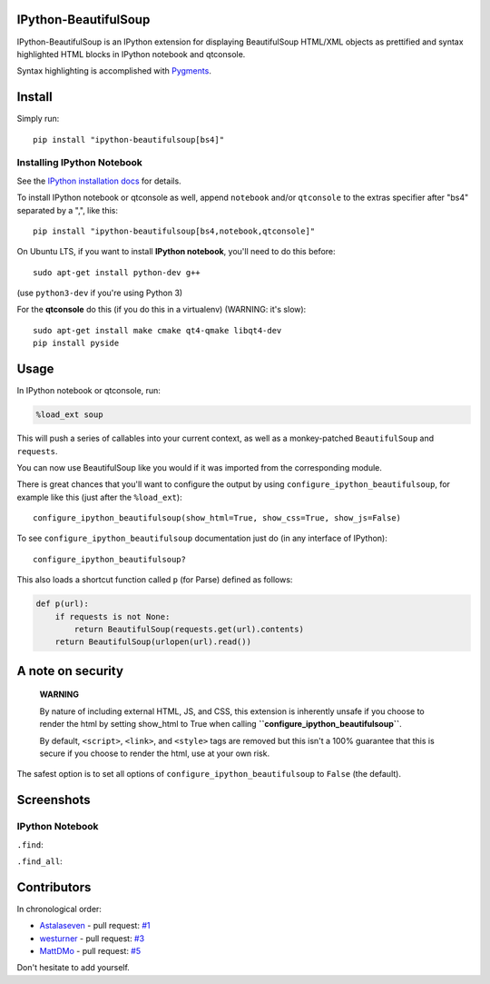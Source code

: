 IPython-BeautifulSoup
=====================

IPython-BeautifulSoup is an IPython extension for displaying
BeautifulSoup HTML/XML objects as prettified and syntax highlighted HTML
blocks in IPython notebook and qtconsole.

Syntax highlighting is accomplished with
`Pygments <http://pygments.org/>`__.

|teaser|

Install
=======

Simply run:

::

    pip install "ipython-beautifulsoup[bs4]"


Installing IPython Notebook
---------------------------

See the `IPython installation
docs <http://ipython.org/ipython-doc/stable/install/index.html>`__ for
details.

To install IPython notebook or qtconsole as well, append ``notebook``
and/or ``qtconsole`` to the extras specifier after "bs4" separated by a
",", like this:

::

    pip install "ipython-beautifulsoup[bs4,notebook,qtconsole]"

On Ubuntu LTS, if you want to install **IPython notebook**, you'll need
to do this before:

::

    sudo apt-get install python-dev g++

(use ``python3-dev`` if you're using Python 3)

For the **qtconsole** do this (if you do this in a virtualenv) (WARNING:
it's slow):

::

    sudo apt-get install make cmake qt4-qmake libqt4-dev
    pip install pyside

Usage
=====

In IPython notebook or qtconsole, run:

.. code:: python

    %load_ext soup

This will push a series of callables into your current context, as well
as a monkey-patched ``BeautifulSoup`` and ``requests``.

You can now use BeautifulSoup like you would if it was imported from the
corresponding module.

There is great chances that you'll want to configure the output by using
``configure_ipython_beautifulsoup``, for example like this (just after
the ``%load_ext``):

::

    configure_ipython_beautifulsoup(show_html=True, show_css=True, show_js=False)

To see ``configure_ipython_beautifulsoup`` documentation just do (in any
interface of IPython):

::

    configure_ipython_beautifulsoup?

This also loads a shortcut function called ``p`` (for Parse) defined as
follows:

.. code:: python

    def p(url):
        if requests is not None:
            return BeautifulSoup(requests.get(url).contents)
        return BeautifulSoup(urlopen(url).read())

A note on security
==================

    **WARNING**

    By nature of including external HTML, JS, and CSS, this extension is
    inherently unsafe if you choose to render the html by setting
    show\_html to True when calling
    **``configure_ipython_beautifulsoup``**.

    By default, ``<script>``, ``<link>``, and ``<style>`` tags are
    removed but this isn't a 100% guarantee that this is secure if you
    choose to render the html, use at your own risk.

The safest option is to set all options of
``configure_ipython_beautifulsoup`` to ``False`` (the default).

Screenshots
===========

IPython Notebook
----------------

``.find``:

|.find|

``.find_all``:

|.find_all|

Contributors
============

In chronological order:

-  `Astalaseven <https://github.com/Astalaseven>`__ - pull request:
   `#1 <https://github.com/Psycojoker/ipython-beautifulsoup/pull/1>`__
-  `westurner <https://github.com/westurner>`__ - pull request:
   `#3 <https://github.com/Psycojoker/ipython-beautifulsoup/pull/3>`__
-  `MattDMo <https://github.com/MattDMo>`__ - pull request:
   `#5 <https://github.com/Psycojoker/ipython-beautifulsoup/pull/5>`__

Don't hesitate to add yourself.

.. |teaser| image:: teaser.png
.. |.find| image:: 1.png
.. |.find_all| image:: 2.png
